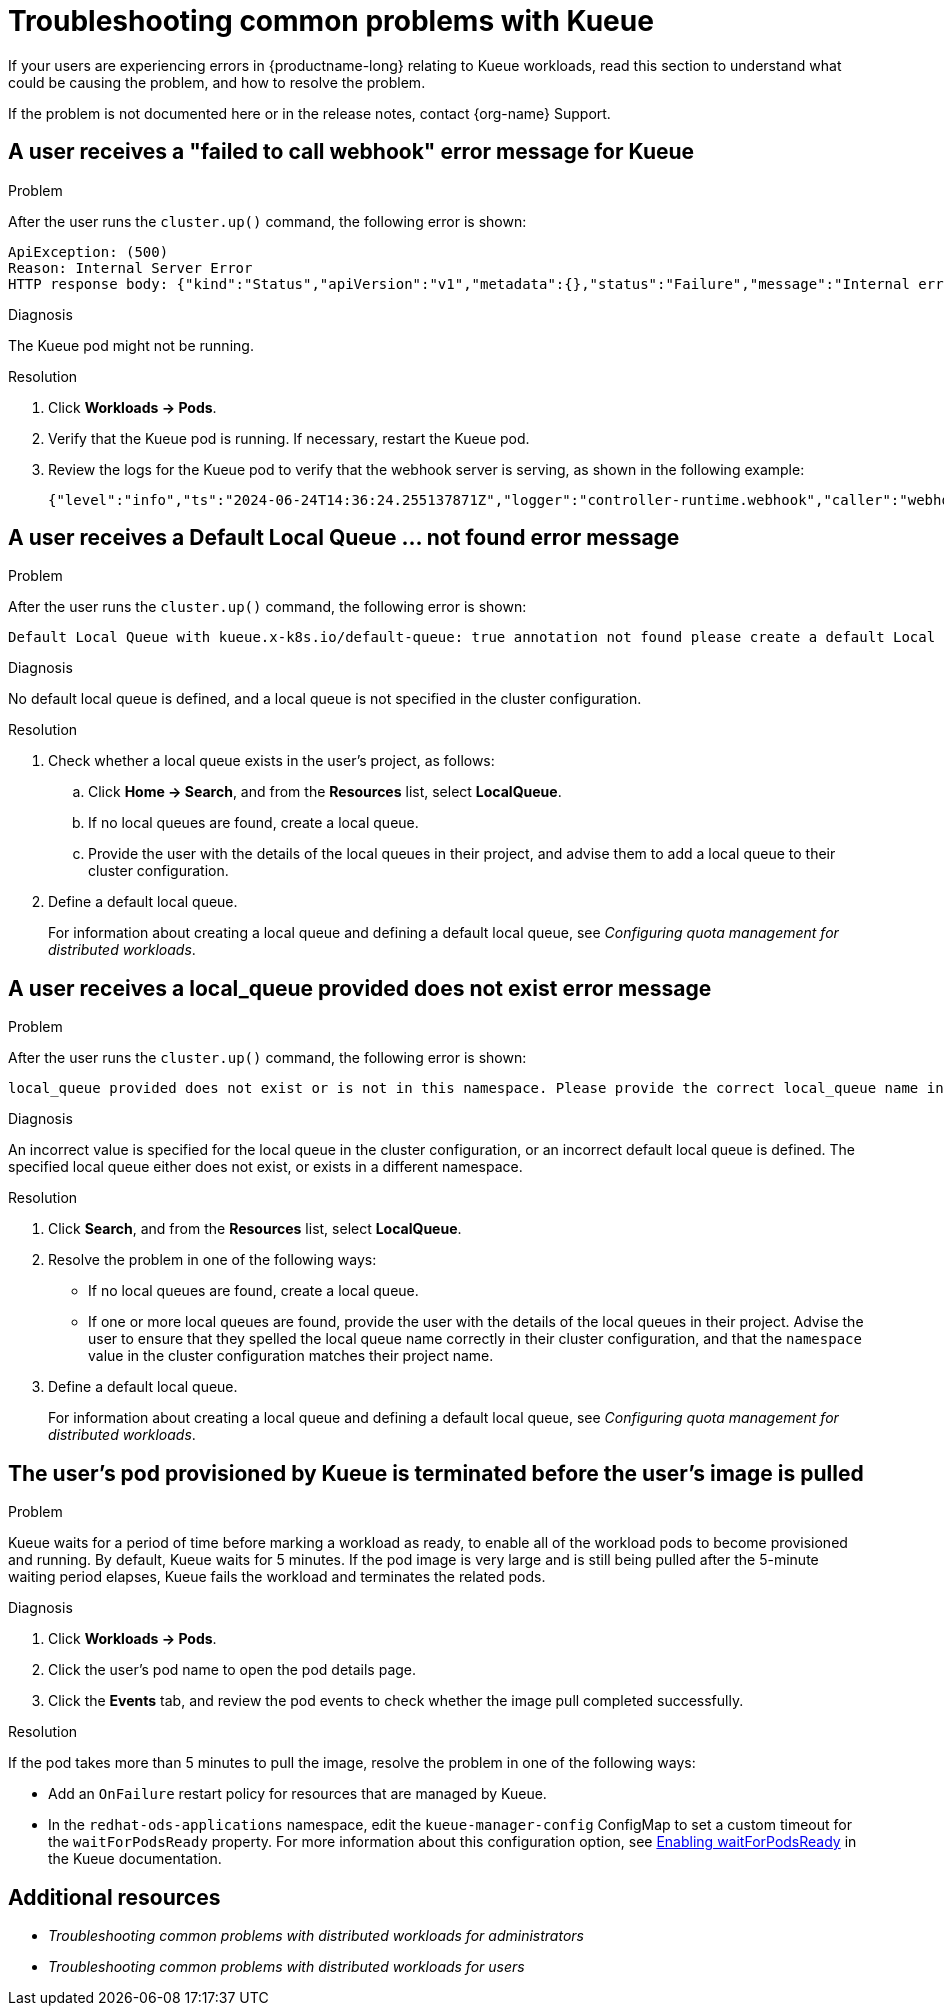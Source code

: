 :_module-type: REFERENCE

[id="troubleshooting-common-problems-with-Kueue_{context}"]
= Troubleshooting common problems with Kueue

[role='_abstract']
If your users are experiencing errors in {productname-long} relating to Kueue workloads, read this section to understand what could be causing the problem, and how to resolve the problem.

ifndef::upstream[]
If the problem is not documented here or in the release notes, contact {org-name} Support.
endif::[]

== A user receives a "failed to call webhook" error message for Kueue

.Problem
After the user runs the `cluster.up()` command, the following error is shown:

[source,bash]
----
ApiException: (500)
Reason: Internal Server Error
HTTP response body: {"kind":"Status","apiVersion":"v1","metadata":{},"status":"Failure","message":"Internal error occurred: failed calling webhook \"mraycluster.kb.io\": failed to call webhook: Post \"https://kueue-webhook-service.redhat-ods-applications.svc:443/mutate-ray-io-v1-raycluster?timeout=10s\": no endpoints available for service \"kueue-webhook-service\"","reason":"InternalError","details":{"causes":[{"message":"failed calling webhook \"mraycluster.kb.io\": failed to call webhook: Post \"https://kueue-webhook-service.redhat-ods-applications.svc:443/mutate-ray-io-v1-raycluster?timeout=10s\": no endpoints available for service \"kueue-webhook-service\""}]},"code":500}

----

.Diagnosis
The Kueue pod might not be running.

.Resolution

ifdef::upstream,self-managed[]
. In the {openshift-platform} console, select the user's project from the *Project* list. 
endif::[]
ifdef::cloud-service[]
. In the OpenShift console, select the user's project from the *Project* list.
endif::[]
. Click *Workloads -> Pods*.
. Verify that the Kueue pod is running.
If necessary, restart the Kueue pod.

. Review the logs for the Kueue pod to verify that the webhook server is serving, as shown in the following example:
+
[source,bash]
----
{"level":"info","ts":"2024-06-24T14:36:24.255137871Z","logger":"controller-runtime.webhook","caller":"webhook/server.go:242","msg":"Serving webhook server","host":"","port":9443}
----

== A user receives a *Default Local Queue ... not found* error message

.Problem
After the user runs the `cluster.up()` command, the following error is shown:

[source,bash]
----
Default Local Queue with kueue.x-k8s.io/default-queue: true annotation not found please create a default Local Queue or provide the local_queue name in Cluster Configuration.
----

.Diagnosis
No default local queue is defined, and a local queue is not specified in the cluster configuration.

.Resolution
. Check whether a local queue exists in the user's project, as follows:
ifdef::upstream,self-managed[]
.. In the {openshift-platform} console, select the user's project from the *Project* list. 
endif::[]
ifdef::cloud-service[]
..  In the OpenShift console, select the user's project from the *Project* list.
endif::[]
.. Click *Home -> Search*, and from the *Resources* list, select *LocalQueue*.
.. If no local queues are found, create a local queue.
.. Provide the user with the details of the local queues in their project, and advise them to add a local queue to their cluster configuration.

. Define a default local queue.
+
ifndef::upstream[]
For information about creating a local queue and defining a default local queue, see _Configuring quota management for distributed workloads_.
endif::[]
ifdef::upstream[]
For information about creating a local queue and defining a default local queue, see _Configuring quota management for distributed workloads_.
endif::[]

== A user receives a *local_queue provided does not exist* error message

.Problem
After the user runs the `cluster.up()` command, the following error is shown:

[source,bash]
----
local_queue provided does not exist or is not in this namespace. Please provide the correct local_queue name in Cluster Configuration.
----

.Diagnosis
An incorrect value is specified for the local queue in the cluster configuration, or an incorrect default local queue is defined.
The specified local queue either does not exist, or exists in a different namespace.

.Resolution
ifdef::upstream,self-managed[]
.. In the {openshift-platform} console, select the user's project from the *Project* list. 
endif::[]
ifdef::cloud-service[]
..  In the OpenShift console, select the user's project from the *Project* list.
endif::[]
. Click *Search*, and from the *Resources* list, select *LocalQueue*.
. Resolve the problem in one of the following ways:

* If no local queues are found, create a local queue.
* If one or more local queues are found, provide the user with the details of the local queues in their project.
Advise the user to ensure that they spelled the local queue name correctly in their cluster configuration, and that the `namespace` value in the cluster configuration matches their project name.

. Define a default local queue.
+
ifndef::upstream[]
For information about creating a local queue and defining a default local queue, see _Configuring quota management for distributed workloads_.
endif::[]
ifdef::upstream[]
For information about creating a local queue and defining a default local queue, see _Configuring quota management for distributed workloads_.
endif::[]

== The user's pod provisioned by Kueue is terminated before the user's image is pulled

.Problem
Kueue waits for a period of time before marking a workload as ready, to enable all of the workload pods to become provisioned and running. 
By default, Kueue waits for 5 minutes. 
If the pod image is very large and is still being pulled after the 5-minute waiting period elapses, Kueue fails the workload and terminates the related pods.

.Diagnosis

ifdef::upstream,self-managed[]
. In the {openshift-platform} console, select the user's project from the *Project* list. 
endif::[]
ifdef::cloud-service[]
. In the OpenShift console, select the user's project from the *Project* list.
endif::[]
. Click *Workloads -> Pods*.
. Click the user's pod name to open the pod details page.
. Click the *Events* tab, and review the pod events to check whether the image pull completed successfully.

.Resolution
If the pod takes more than 5 minutes to pull the image, resolve the problem in one of the following ways:

* Add an `OnFailure` restart policy for resources that are managed by Kueue.
* In the `redhat-ods-applications` namespace, edit the `kueue-manager-config` ConfigMap to set a custom timeout for the `waitForPodsReady` property.
For more information about this configuration option, see link:https://kueue.sigs.k8s.io/docs/tasks/manage/setup_wait_for_pods_ready/#enabling-waitforpodsready[Enabling waitForPodsReady] in the Kueue documentation.


[role='_additional-resources']
== Additional resources
* _Troubleshooting common problems with distributed workloads for administrators_
* _Troubleshooting common problems with distributed workloads for users_
